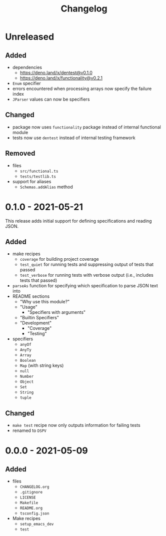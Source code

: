 #+TITLE: Changelog
#+OPTIONS: H:10
#+OPTIONS: num:nil
#+OPTIONS: toc:2

* Unreleased

** Added

- dependencies
  - https://deno.land/x/dentest@v0.1.0
  - https://deno.land/x/functionality@v0.2.1
- =Enum= specifier
- errors encountered when processing arrays now specify the
  failure index
- =JParser= values can now be specifiers

** Changed

- package now uses =functionality= package instead of internal
  functional module
- tests now use =dentest= instead of internal testing
  framework

** Removed

- files
  - =src/functional.ts=
  - =tests/testlib.ts=
- support for aliases
  - =Schemas.addAlias= method

* 0.1.0 - 2021-05-21

This release adds initial support for defining specifications
and reading JSON.

** Added

- make recipes
  - =coverage= for building project coverage
  - =test_quiet= for running tests and suppressing output of
    tests that passed
  - =test_verbose= for running tests with verbose output
    (i.e., includes tests that passed)
- =parseAs= function for specifying which specification to
  parse JSON text into
- README sections
  - "Why use this module?"
  - "Usage"
    - "Specifiers with arguments"
  - "Builtin Specifiers"
  - "Development"
    - "Coverage"
    - "Testing"
- specifiers
  - =anyOf=
  - =AnyTy=
  - =Array=
  - =Boolean=
  - =Map= (with string keys)
  - =null=
  - =Number=
  - =Object=
  - =Set=
  - =String=
  - =tuple=

** Changed

- =make test= recipe now only outputs information for failing
  tests
- renamed to =DSPV=

* 0.0.0 - 2021-05-09

** Added

- files
  - =CHANGELOG.org=
  - =.gitignore=
  - =LICENSE=
  - =Makefile=
  - =README.org=
  - =tsconfig.json=
- Make recipes
  - =setup_emacs_dev=
  - =test=
